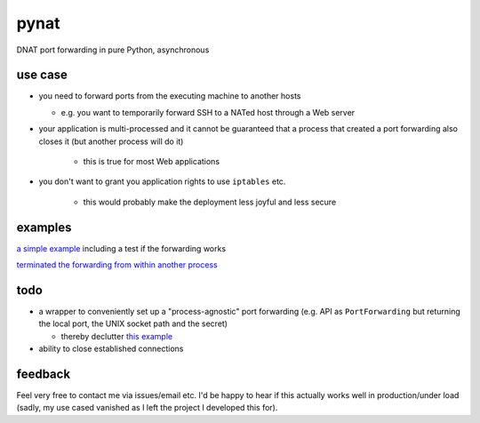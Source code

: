 pynat
=====

DNAT port forwarding in pure Python, asynchronous

use case
--------

* you need to forward ports from the executing machine to another hosts

  * e.g. you want to temporarily forward SSH to a NATed host through a
    Web server

* your application is multi-processed and it cannot be guaranteed that a
  process that created a port forwarding also closes it (but another
  process will do it)

    * this is true for most Web applications
* you don't want to grant you application rights to use ``iptables`` etc.

    * this would probably make the deployment less joyful and less secure

examples
--------

`a simple example <example_simple_port_forwarding_and_test.py>`_
including a test if the forwarding works

`terminated the forwarding from within another process
<example_terminate_from_within_another_process.py>`_

todo
----

* a wrapper to conveniently set up a "process-agnostic" port forwarding
  (e.g. API as ``PortForwarding`` but returning the local port, the UNIX
  socket path and the secret)

  * thereby declutter `this example
    <example_terminate_from_within_another_process.py>`_

* ability to close established connections

feedback
--------

Feel very free to contact me via issues/email etc.
I'd be happy to hear if this actually works well in production/under load
(sadly, my use cased vanished as I left the project I developed this for).
